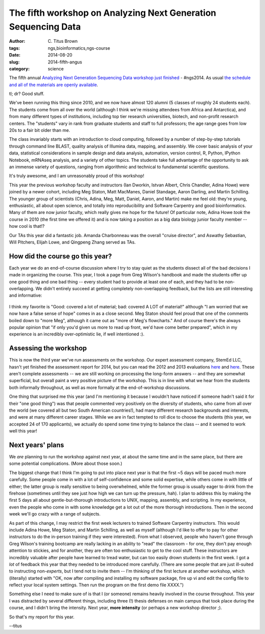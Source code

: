 The fifth workshop on Analyzing Next Generation Sequencing Data
###############################################################

:author: C\. Titus Brown
:tags: ngs,bioinformatics,ngs-course
:date: 2014-08-20
:slug: 2014-fifth-angus
:category: science

The fifth annual `Analyzing Next Generation Sequencing Data workshop
just finished
<http://bioinformatics.msu.edu/ngs-summer-course-2014>`__ - #ngs2014.
As usual `the schedule and all of the materials are openly
available <http://angus.readthedocs.org/en/2014/>`__.

tl; dr? Good stuff.

We've been running this thing since 2010, and we now have almost 120
alumni (5 classes of roughly 24 students each).  The students come
from all over the world (although I think we're missing attendees from
Africa and Antarctica), and from many different types of institutions,
including top tier research universities, biotech, and non-profit
research centers.  The "students" vary in rank from graduate students
and staff to full professors; the age range goes from low 20s to a
fair bit older than me.

The class invariably starts with an introduction to cloud computing,
followed by a number of step-by-step tutorials through command line
BLAST, quality analysis of Illumina data, mapping, and assembly. We cover
basic analysis of your data, statistical considerations in sample
design and data analysis, automation, version control, R, Python,
IPython Notebook, mRNAseq analysis, and a variety of other topics.
The students take full advantage of the opportunity to ask an immense
variety of questions, ranging from algorithmic and technical to
fundamental scientific questions.

It's truly awesome, and I am unreasonably proud of this workshop!

This year the previous workshop faculty and instructors (Ian Dworkin,
Istvan Albert, Chris Chandler, Adina Howe) were joined by a newer
cohort, including Meg Staton, Matt MacManes, Daniel Standage, Aaron
Darling, and Martin Schilling.  The younger group of scientists
(Chris, Adina, Meg, Matt, Daniel, Aaron, and Martin) make me feel
old: they're young, enthusiastic, all about open science,
and totally into reproducibility and Software Carpentry and good
bioinformatics.  Many of them are now junior faculty, which really gives
me hope for the future!  Of particular note, Adina Howe *took* the course
in 2010 (the first time we offered it) and is now taking a position
as a big data biology junior faculty member -- how cool is that!?

Our TAs this year did a fantastic job.  Amanda Charbonneau was the
overall "cruise director", and Aswathy Sebastian, Will Pitchers,
Elijah Lowe, and Qingpeng Zhang served as TAs.

How did the course go this year?
--------------------------------

Each year we do an end-of-course discussion where I try to stay quiet
as the students dissect all of the bad decisions I made in organizing
the course.  This year, I took a page from Greg Wilson's handbook and
made the students offer up one good thing and one bad thing -- every
student had to provide at least one of each, and they had to be
non-overlapping.  We didn't entirely succeed at getting completely
non-overlapping feedback, but the lists are still
interesting and informative:

.. figure:: ./images/ngs2014-board1.jpg
   :width: 500px

.. figure:: ./images/ngs2014-board2.jpg
   :width: 500px

I think my favorite is "Good: covered a lot of material; bad: covered
A LOT of material!" although "I am worried that we now have a false
sense of hope" comes in as a close second.  Meg Staton should feel
proud that one of the comments boiled down to "more Meg", although it
came out as "more of Meg's flowcharts."  And of course there's the
always popular opinion that "if only you'd given us more to read up
front, we'd have come better prepared", which in my experience is an
incredibly over-optimistic lie, if well intentioned :).

Assessing the workshop
----------------------

This is now the third year we've run assessments on the workshop.  Our
expert assessment company, StemEd LLC, hasn't yet finished the
assessment report for 2014, but you can read the 2012 and 2013
evaluations `here <images/NGSSummer2012EvaluationResultsFINAL.pdf>`__
and `here <images/NGSSummer2013EvaluationResultsFINAL.pdf>`__.  These
aren't complete assessments -- we are still working on processing the
long-form answers -- and they are somewhat superficial, but overall
paint a very positive picture of the workshop. This is in line with
what we hear from the students both informally throughout, as well as
more formally at the end-of-workshop discussions.

One thing that surprised me this year (and I'm mentioning it because I
wouldn't have noticed if someone hadn't said it for their "one good
thing") was that people commented very positively on the diversity of
students, who came from all over the world (we covered all but two
South American countries!), had many different research backgrounds
and interests, and were at many different career stages.  While we are
in fact tempted to roll dice to choose the students (this year, we
accepted 24 of 170 applicants), we actually do spend some time trying
to balance the class -- and it seemed to work well this year!

Next years' plans
-----------------

We *are* planning to run the workshop against next year, at about the
same time and in the same place, but there are some potential
complications.  (More about those soon.)  

The biggest change that I think I'm going to put into place next year
is that the first ~5 days will be paced much more carefully.  Some
people come in with a lot of self-confidence and some solid expertise,
while others come in with little of either; the latter group is really
sensitive to being overwhelmed, while the former group is usually
eager to drink from the firehose (sometimes until they see just how
high we can turn up the pressure, hah).  I plan to address this by
making the first 5 days all about gentle-but-thorough introductions to
UNIX, mapping, assembly, and scripting.  In my experience, even
the people who come in with some knowledge get a lot out of the
more thorough introductions.  Then in the second week we'll go crazy
with a range of subjects.

As part of this change, I may restrict the first week lecturers to
trained Software Carpentry instructors.  This would include Adina
Howe, Meg Staton, and Martin Schilling, as well as myself (although
I'd like to offer to pay for other instructors to do the in-person
training if they were interested).  From what I observed, people who
haven't gone through Greg Wilson's training bootcamp are really
lacking in an ability to "read" the classroom - for one, they don't
pay enough attention to stickies, and for another, they are often too
enthusiastic to get to the cool stuff.  These instructors are
incredibly valuable after people have learned to tread water, but can
too easily drown students in the first week. I got a *lot* of feedback
this year that they needed to be introduced more carefully.  (There
are some people that are just ill-suited to instructing non-*experts*,
but I tend not to invite them -- I'm thinking of the first lecture at
another workshop, which (literally) started with "OK, now after
compiling and installing my software package, fire up vi and edit the
config file to reflect your local system settings. Then run the
program on the first demo file XXXX.")

Something else I need to make sure of is that I (or someone) remains
heavily involved in the course throughout.  This year I was distracted
by several different things, including three (!) thesis defenses on main
campus that took place during the course, and I didn't bring the
intensity.  Next year, **more intensity** (or perhaps a new workshop
director ;).

So that's my report for this year.

--titus
